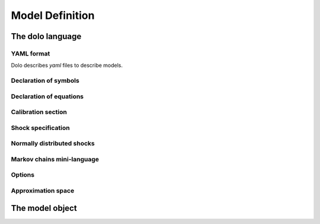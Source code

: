 Model Definition
================

The dolo language
-----------------

YAML format
~~~~~~~~~~~
Dolo describes `yaml` files to describe models.

Declaration of symbols
~~~~~~~~~~~~~~~~~~~~~~

Declaration of equations
~~~~~~~~~~~~~~~~~~~~~~

Calibration section
~~~~~~~~~~~~~~~~~~~

Shock specification
~~~~~~~~~~~~~~~~~~~

Normally distributed shocks
~~~~~~~~~~~~~~~~~~~~~~~~~~~

Markov chains mini-language
~~~~~~~~~~~~~~~~~~~~~~~~~~~

Options
~~~~~~~

Approximation space
~~~~~~~~~~~~~~~~~~~

The model object
----------------
